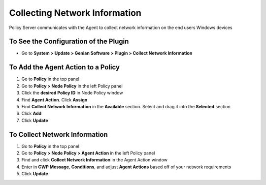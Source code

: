 Collecting Network Information
==============================

Policy Server communicates with the Agent to collect network information on the end users Windows devices

To See the Configuration of the Plugin
--------------------------------------

- Go to **System > Update > Genian Software > Plugin > Collect Network Information**

To Add the Agent Action to a Policy
-----------------------------------

#. Go to **Policy** in the top panel
#. Go to **Policy > Node Policy** in the left Policy panel
#. Click the **desired Policy ID** in Node Policy window
#. Find **Agent Action**. Click **Assign**
#. Find **Collect Network Information** in the **Available** section. Select and drag it into the **Selected** section
#. Click **Add**
#. Click **Update**

To Collect Network Information
------------------------------

#. Go to **Policy** in the top panel
#. Go to **Policy > Node Policy > Agent Action** in the left Policy panel
#. Find and click **Collect Network Information** in the Agent Action window
#. Enter in **CWP Message**, **Conditions**, and adjust **Agent Actions** based off of your network requirements
#. Click **Update**
